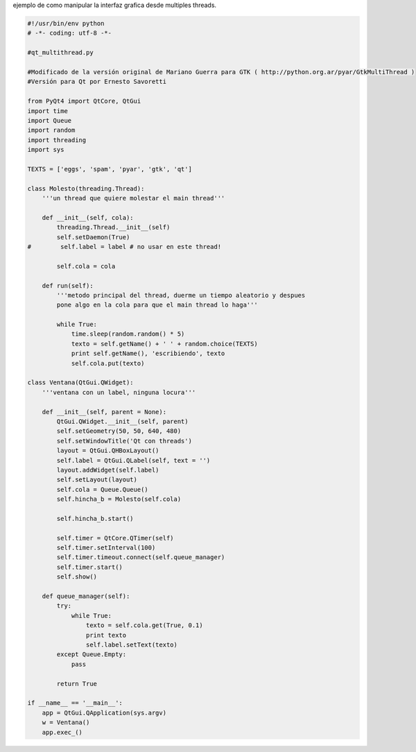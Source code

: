 .. title: Qt Multi Thread


ejemplo de como manipular la interfaz grafica desde multiples threads.

.. code-block:: python

    #!/usr/bin/env python
    # -*- coding: utf-8 -*-

    #qt_multithread.py

    #Modificado de la versión original de Mariano Guerra para GTK ( http://python.org.ar/pyar/GtkMultiThread )
    #Versión para Qt por Ernesto Savoretti

    from PyQt4 import QtCore, QtGui
    import time
    import Queue
    import random
    import threading
    import sys

    TEXTS = ['eggs', 'spam', 'pyar', 'gtk', 'qt']

    class Molesto(threading.Thread):
        '''un thread que quiere molestar el main thread'''

        def __init__(self, cola):
            threading.Thread.__init__(self)
            self.setDaemon(True)
    #        self.label = label # no usar en este thread!

            self.cola = cola

        def run(self):
            '''metodo principal del thread, duerme un tiempo aleatorio y despues
            pone algo en la cola para que el main thread lo haga'''

            while True:
                time.sleep(random.random() * 5)
                texto = self.getName() + ' ' + random.choice(TEXTS)
                print self.getName(), 'escribiendo', texto
                self.cola.put(texto)

    class Ventana(QtGui.QWidget):
        '''ventana con un label, ninguna locura'''

        def __init__(self, parent = None):
            QtGui.QWidget.__init__(self, parent)
            self.setGeometry(50, 50, 640, 480)
            self.setWindowTitle('Qt con threads')
            layout = QtGui.QHBoxLayout()
            self.label = QtGui.QLabel(self, text = '')
            layout.addWidget(self.label)
            self.setLayout(layout)
            self.cola = Queue.Queue()
            self.hincha_b = Molesto(self.cola)

            self.hincha_b.start()

            self.timer = QtCore.QTimer(self)
            self.timer.setInterval(100)
            self.timer.timeout.connect(self.queue_manager)
            self.timer.start()
            self.show()

        def queue_manager(self):
            try:
                while True:
                    texto = self.cola.get(True, 0.1)
                    print texto
                    self.label.setText(texto)
            except Queue.Empty:
                pass

            return True

    if __name__ == '__main__':
        app = QtGui.QApplication(sys.argv)
        w = Ventana()
        app.exec_()

